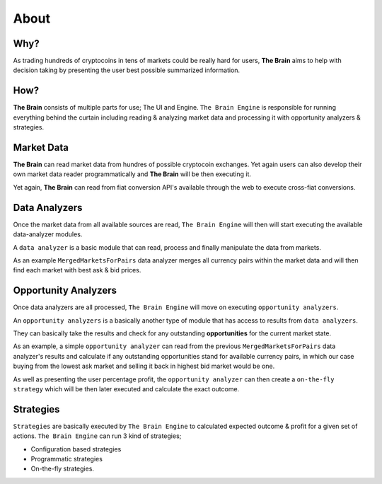 .. _about:

===============
About
===============

Why?
====

As trading hundreds of cryptocoins in tens of markets could be really hard for users, **The Brain** aims to help with decision taking by presenting the user best possible summarized information.

How?
====

**The Brain** consists of multiple parts for use; The UI and Engine. ``The Brain Engine`` is responsible for running everything behind the curtain including reading & analyzing market data and processing it with opportunity analyzers & strategies.

Market Data
===========

**The Brain** can read market data from hundres of possible cryptocoin exchanges. Yet again users can also develop their own market data reader programmatically and **The Brain** will be then executing it.

Yet again, **The Brain** can read from fiat conversion API's available through the web to
execute cross-fiat conversions.

Data Analyzers
==============

Once the market data from all available sources are read, ``The Brain Engine`` will then
will start executing the available data-analyzer modules.

A ``data analyzer`` is a basic module that can read, process and finally manipulate the data from markets.

As an example ``MergedMarketsForPairs`` data analyzer merges all currency pairs within the market data and will then find each market with best ask & bid prices.

Opportunity Analyzers
=====================

Once data analyzers are all processed, ``The Brain Engine`` will move on executing ``opportunity analyzers``.

An ``opportunity analyzers`` is a basically another type of module that has access to results from ``data analyzers``.

They can basically take the results and check for any outstanding **opportunities** for the current market state.

As an example, a simple ``opportunity analyzer`` can read from the previous ``MergedMarketsForPairs`` data analyzer's results and
calculate if any outstanding opportunities stand for available currency pairs, in which our case buying from the lowest ask market and
selling it back in highest bid market would be one.

As well as presenting the user percentage profit, the ``opportunity analyzer`` can then create a ``on-the-fly strategy`` which will be then later executed and calculate the exact outcome.

Strategies
==========

``Strategies`` are basically executed by ``The Brain Engine`` to calculated expected outcome & profit for a given set of actions. ``The Brain Engine`` can run 3 kind of strategies;

- Configuration based strategies
- Programmatic strategies
- On-the-fly strategies.